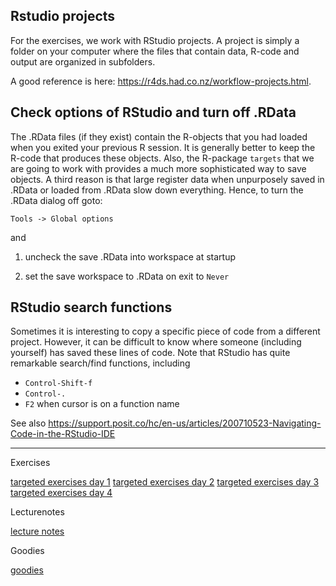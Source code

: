 ** Rstudio projects

For the exercises, we work with RStudio projects. A project is simply
a folder on your computer where the files that contain data, R-code
and output are organized in subfolders.

A good reference is here: https://r4ds.had.co.nz/workflow-projects.html.

** Check options of RStudio and turn off .RData

The .RData files (if they exist) contain the R-objects that you had
loaded when you exited your previous R session. It is generally better
to keep the R-code that produces these objects. Also, the R-package
=targets= that we are going to work with provides a much more
sophisticated way to save objects. A third reason is that large
register data when unpurposely saved in .RData or loaded from .RData
slow down everything. Hence, to turn the .RData dialog off goto:

=Tools -> Global options=

and

1. uncheck the save .RData into workspace at startup
2. set the save workspace to .RData on exit to =Never= 

  [[./figures/rstudio-save-Rdata-never.png]]

** RStudio search functions

Sometimes it is interesting to copy a specific piece of code from a
different project. However, it can be difficult to know where someone
(including yourself) has saved these lines of code. Note that RStudio
has quite remarkable search/find functions, including
- =Control-Shift-f=
- =Control-.=
- =F2= when cursor is on a function name

See also
https://support.posit.co/hc/en-us/articles/200710523-Navigating-Code-in-the-RStudio-IDE

------------------------------------------------------------------------------------------------------

# Footer:
**** Exercises
[[https://github.com/tagteam/registerTargets/blob/main/exercises/targeted-exercises-day1.org][targeted exercises day 1]]
[[https://github.com/tagteam/registerTargets/blob/main/exercises/targeted-exercises-day2.org][targeted exercises day 2]]
[[https://github.com/tagteam/registerTargets/blob/main/exercises/targeted-exercises-day3.org][targeted exercises day 3]]
[[https://github.com/tagteam/registerTargets/blob/main/exercises/targeted-exercises-day4.org][targeted exercises day 4]]
**** Lecturenotes
[[https://github.com/tagteam/registerTargets/blob/main/lecturenotes][lecture notes]]
**** Goodies
[[https://github.com/tagteam/registerTargets/blob/main/exercises/goodies][goodies]]
